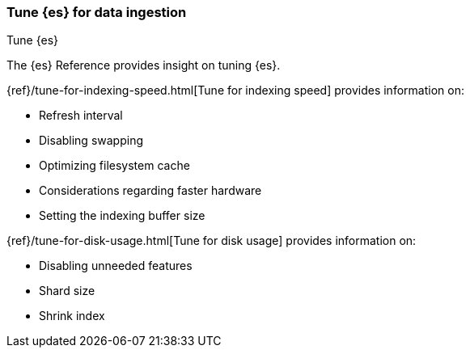 [[apm-tune-elasticsearch]]
=== Tune {es} for data ingestion

++++
<titleabbrev>Tune {es}</titleabbrev>
++++

The {es} Reference provides insight on tuning {es}.

{ref}/tune-for-indexing-speed.html[Tune for indexing speed] provides information on:

* Refresh interval
* Disabling swapping
* Optimizing filesystem cache
* Considerations regarding faster hardware
* Setting the indexing buffer size

{ref}/tune-for-disk-usage.html[Tune for disk usage] provides information on:

* Disabling unneeded features
* Shard size
* Shrink index
